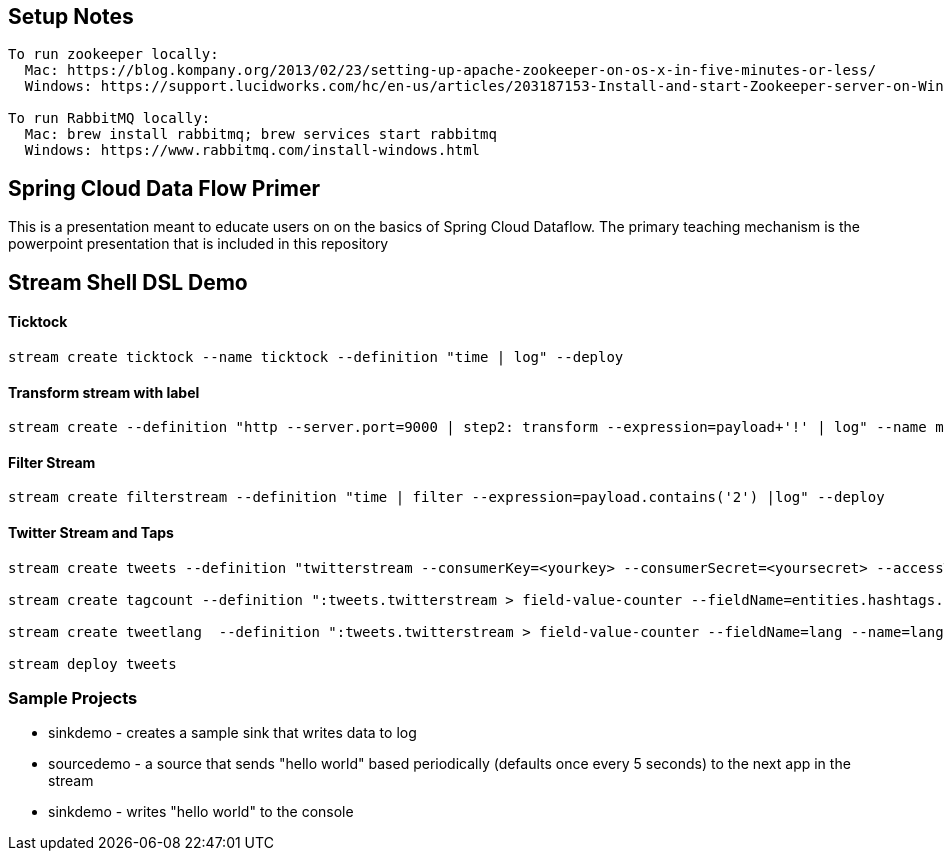 == Setup Notes
----
To run zookeeper locally:
  Mac: https://blog.kompany.org/2013/02/23/setting-up-apache-zookeeper-on-os-x-in-five-minutes-or-less/
  Windows: https://support.lucidworks.com/hc/en-us/articles/203187153-Install-and-start-Zookeeper-server-on-Windows

To run RabbitMQ locally:
  Mac: brew install rabbitmq; brew services start rabbitmq
  Windows: https://www.rabbitmq.com/install-windows.html
----

== Spring Cloud Data Flow Primer

This is a presentation meant to educate users on on the basics of Spring Cloud Dataflow.
The primary teaching mechanism is the powerpoint presentation that is included in this repository

== Stream Shell DSL Demo

==== Ticktock
----
stream create ticktock --name ticktock --definition "time | log" --deploy
----

==== Transform stream with label
----
stream create --definition "http --server.port=9000 | step2: transform --expression=payload+'!' | log" --name mainstream --deploy
----

==== Filter Stream
----
stream create filterstream --definition "time | filter --expression=payload.contains('2') |log" --deploy
----

==== Twitter Stream  and Taps
----
stream create tweets --definition "twitterstream --consumerKey=<yourkey> --consumerSecret=<yoursecret> --accessToken=<youraccess> --accessTokenSecret=<youraccesssecret> | log"

stream create tagcount --definition ":tweets.twitterstream > field-value-counter --fieldName=entities.hashtags.text --name=hashtags --store=redis" --deploy

stream create tweetlang  --definition ":tweets.twitterstream > field-value-counter --fieldName=lang --name=language --store=redis" --deploy

stream deploy tweets
----

=== Sample Projects

* sinkdemo - creates a sample sink that writes data to log
* sourcedemo - a source that sends "hello world" based periodically (defaults once every 5 seconds) to the next app in the stream
* sinkdemo -  writes "hello world" to the console

